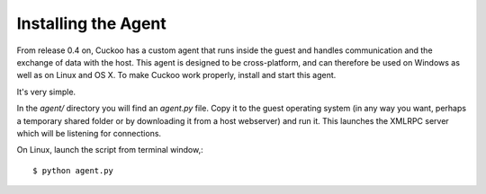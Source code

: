 ====================
Installing the Agent
====================

From release 0.4 on, Cuckoo has a custom agent that runs inside the guest and
handles communication and the exchange of data with the host.
This agent is designed to be cross-platform, and can therefore be used on Windows as well as on Linux and OS X.
To make Cuckoo work properly, install and start this agent.

It's very simple.

In the *agent/* directory you will find an *agent.py* file. Copy it
to the guest operating system (in any way you want, perhaps a temporary
shared folder or by downloading it from a host webserver) and run it.
This launches the XMLRPC server which will be listening for connections.

On Linux, launch the script from terminal window,::

	$ python agent.py

